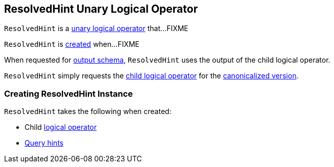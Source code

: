 == [[ResolvedHint]] ResolvedHint Unary Logical Operator

`ResolvedHint` is a link:spark-sql-LogicalPlan.adoc#UnaryNode[unary logical operator] that...FIXME

`ResolvedHint` is <<creating-instance, created>> when...FIXME

[[output]]
When requested for link:spark-sql-catalyst-QueryPlan.adoc#output[output schema], `ResolvedHint` uses the output of the child logical operator.

[[doCanonicalize]]
`ResolvedHint` simply requests the <<child, child logical operator>> for the <<spark-sql-catalyst-QueryPlan.adoc#doCanonicalize, canonicalized version>>.

=== [[creating-instance]] Creating ResolvedHint Instance

`ResolvedHint` takes the following when created:

* [[child]] Child link:spark-sql-LogicalPlan.adoc[logical operator]
* [[hints]] link:spark-sql-HintInfo.adoc[Query hints]
